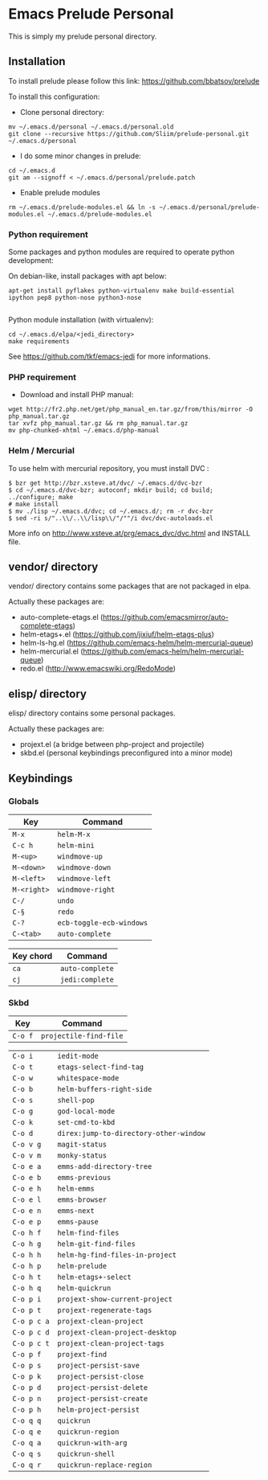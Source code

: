 * Emacs Prelude Personal

This is simply my prelude personal directory.

** Installation

To install prelude please follow this link: https://github.com/bbatsov/prelude

To install this configuration:

- Clone personal directory:
#+BEGIN_SRC shell
mv ~/.emacs.d/personal ~/.emacs.d/personal.old
git clone --recursive https://github.com/Sliim/prelude-personal.git ~/.emacs.d/personal
#+END_SRC

- I do some minor changes in prelude:
#+BEGIN_SRC shell
cd ~/.emacs.d
git am --signoff < ~/.emacs.d/personal/prelude.patch
#+END_SRC

- Enable prelude modules
#+BEGIN_SRC shell
rm ~/.emacs.d/prelude-modules.el && ln -s ~/.emacs.d/personal/prelude-modules.el ~/.emacs.d/prelude-modules.el
#+END_SRC

*** Python requirement

Some packages and python modules are required to operate python development:

On debian-like, install packages with apt below:
#+BEGIN_SRC shell
apt-get install pyflakes python-virtualenv make build-essential ipython pep8 python-nose python3-nose

#+END_SRC

Python module installation (with virtualenv):
#+BEGIN_SRC shell
cd ~/.emacs.d/elpa/<jedi_directory>
make requirements
#+END_SRC

See https://github.com/tkf/emacs-jedi for more informations.

*** PHP requirement

- Download and install PHP manual:
#+BEGIN_SRC shell
wget http://fr2.php.net/get/php_manual_en.tar.gz/from/this/mirror -O php_manual.tar.gz
tar xvfz php_manual.tar.gz && rm php_manual.tar.gz
mv php-chunked-xhtml ~/.emacs.d/php-manual
#+END_SRC

*** Helm / Mercurial
To use helm with mercurial repository, you must install DVC :

#+BEGIN_SRC shell
$ bzr get http://bzr.xsteve.at/dvc/ ~/.emacs.d/dvc-bzr
$ cd ~/.emacs.d/dvc-bzr; autoconf; mkdir build; cd build; ../configure; make
# make install
$ mv ./lisp ~/.emacs.d/dvc; cd ~/.emacs.d/; rm -r dvc-bzr
$ sed -ri s/"..\\/..\\/lisp\\/"/""/i dvc/dvc-autoloads.el
#+END_SRC

More info on http://www.xsteve.at/prg/emacs_dvc/dvc.html and INSTALL file.
** vendor/ directory

vendor/ directory contains some packages that are not packaged in elpa.

Actually these packages are:
  - auto-complete-etags.el (https://github.com/emacsmirror/auto-complete-etags)
  - helm-etags+.el (https://github.com/jixiuf/helm-etags-plus)
  - helm-ls-hg.el (https://github.com/emacs-helm/helm-mercurial-queue)
  - helm-mercurial.el (https://github.com/emacs-helm/helm-mercurial-queue)
  - redo.el (http://www.emacswiki.org/RedoMode)

** elisp/ directory

elisp/ directory contains some personal packages.

Actually these packages are:
  - projext.el (a bridge between php-project and projectile)
  - skbd.el (personal keybindings preconfigured into a minor mode)

** Keybindings
*** Globals
|-------------+--------------------------|
| Key         | Command                  |
|-------------+--------------------------|
| ~M-x~       | ~helm-M-x~               |
| ~C-c h~     | ~helm-mini~              |
| ~M-<up>~    | ~windmove-up~            |
| ~M-<down>~  | ~windmove-down~          |
| ~M-<left>~  | ~windmove-left~          |
| ~M-<right>~ | ~windmove-right~         |
| ~C-/~       | ~undo~                   |
| ~C-§~       | ~redo~                   |
| ~C-?~       | ~ecb-toggle-ecb-windows~ |
| ~C-<tab>~   | ~auto-complete~          |

|-----------+-----------------|
| Key chord | Command         |
|-----------+-----------------|
| ~ca~      | ~auto-complete~ |
| ~cj~      | ~jedi:complete~ |

*** Skbd

|-------------+----------------------------------------|
| Key         | Command                                |
|-------------+----------------------------------------|
| ~C-o f~     | ~projectile-find-file~                 |

| ~C-o i~     | ~iedit-mode~                           |
| ~C-o t~     | ~etags-select-find-tag~                |
| ~C-o w~     | ~whitespace-mode~                      |
| ~C-o b~     | ~helm-buffers-right-side~              |
| ~C-o s~     | ~shell-pop~                            |
| ~C-o g~     | ~god-local-mode~         |
| ~C-o k~     | ~set-cmd-to-kbd~                       |
| ~C-o d~     | ~direx:jump-to-directory-other-window~ |
| ~C-o v g~   | ~magit-status~                         |
| ~C-o v m~   | ~monky-status~                         |
| ~C-o e a~   | ~emms-add-directory-tree~              |
| ~C-o e b~   | ~emms-previous~                        |
| ~C-o e h~   | ~helm-emms~                            |
| ~C-o e l~   | ~emms-browser~                         |
| ~C-o e n~   | ~emms-next~                            |
| ~C-o e p~   | ~emms-pause~                           |
| ~C-o h f~   | ~helm-find-files~                      |
| ~C-o h g~   | ~helm-git-find-files~                  |
| ~C-o h h~   | ~helm-hg-find-files-in-project~        |
| ~C-o h p~   | ~helm-prelude~                         |
| ~C-o h t~   | ~helm-etags+-select~                   |
| ~C-o h q~   | ~helm-quickrun~                        |
| ~C-o p i~   | ~projext-show-current-project~         |
| ~C-o p t~   | ~projext-regenerate-tags~              |
| ~C-o p c a~ | ~projext-clean-project~                |
| ~C-o p c d~ | ~projext-clean-project-desktop~        |
| ~C-o p c t~ | ~projext-clean-project-tags~           |
| ~C-o p f~   | ~projext-find~                         |
| ~C-o p s~   | ~project-persist-save~                 |
| ~C-o p k~   | ~project-persist-close~                |
| ~C-o p d~   | ~project-persist-delete~               |
| ~C-o p n~   | ~project-persist-create~               |
| ~C-o p h~   | ~helm-project-persist~                 |
| ~C-o q q~   | ~quickrun~                             |
| ~C-o q e~   | ~quickrun-region~                      |
| ~C-o q a~   | ~quickrun-with-arg~                    |
| ~C-o q s~   | ~quickrun-shell~                       |
| ~C-o q r~   | ~quickrun-replace-region~              |
